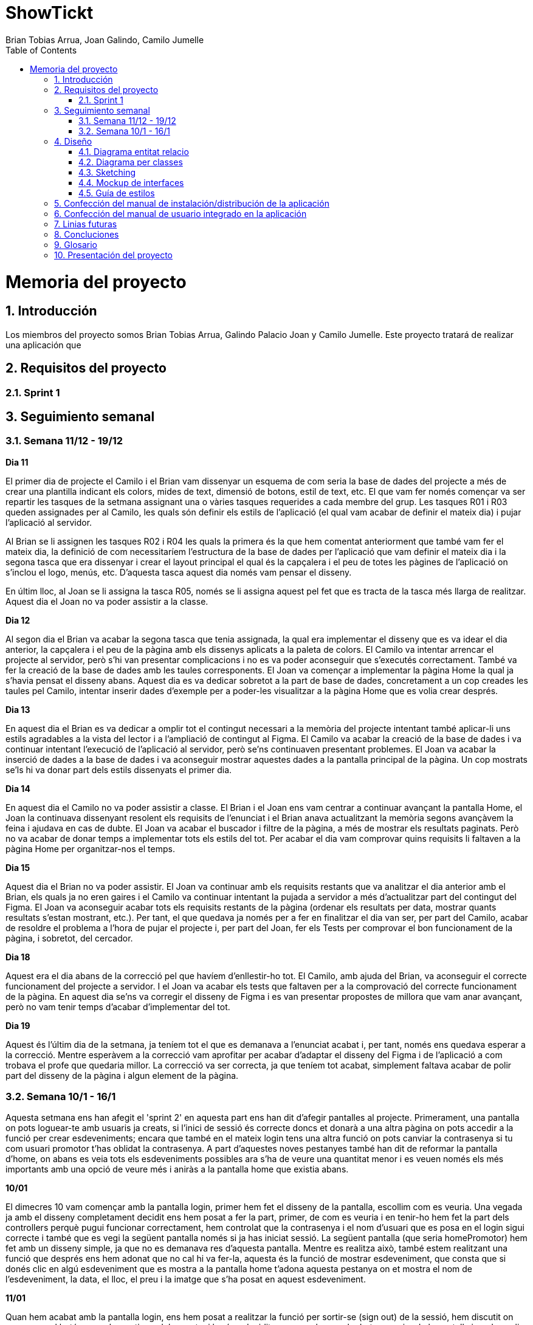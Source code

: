 = ShowTickt
:Author: Brian Tobias Arrua, Joan Galindo, Camilo Jumelle
:doctype: book
:encoding: utf-8
:lang: ca
:toc: right
:numbered:

= Memoria del proyecto

== Introducción

Los miembros del proyecto somos Brian Tobias Arrua, Galindo Palacio Joan y Camilo Jumelle. Este proyecto tratará de realizar una aplicación que 


== Requisitos del proyecto

=== Sprint 1

== Seguimiento semanal
=== Semana 11/12 - 19/12

**Dia 11 **

El primer dia de projecte el Camilo i el Brian vam dissenyar un esquema de com seria la base de dades del projecte a més de crear una plantilla indicant els colors, mides de text, dimensió de botons, estil de text, etc. El que vam fer només començar va ser repartir les tasques de la setmana assignant una o vàries tasques requerides a cada membre del grup. 
Les tasques R01 i R03 queden assignades per al Camilo, les quals són definir els estils de l'aplicació (el qual vam acabar de definir el mateix dia) i pujar l'aplicació al servidor.

Al Brian se li assignen les tasques R02 i R04 les quals la primera és la que hem comentat anteriorment que també vam fer el mateix dia, la definició de com necessitaríem l'estructura de la base de dades per l'aplicació que vam definir el mateix dia i la segona tasca que era dissenyar i crear el layout principal el qual és la capçalera i el peu de totes les pàgines de l'aplicació on s'inclou el logo, menús, etc. D'aquesta tasca aquest dia només vam pensar el disseny.

En últim lloc, al Joan se li assigna la tasca R05, només se li assigna aquest pel fet que es tracta de la tasca més llarga de realitzar.
Aquest dia el Joan no va poder assistir a la classe.

**Dia 12 **

Al segon dia el Brian va acabar la segona tasca que tenia assignada, la qual era implementar el disseny que es va idear el dia anterior, la capçalera i el peu de la pàgina amb els dissenys aplicats a la paleta de colors.
El Camilo va intentar arrencar el projecte al servidor, però s'hi van presentar complicacions i no es va poder aconseguir que s'executés correctament. També va fer la creació de la base de dades amb les taules corresponents.
El Joan va començar a implementar la pàgina Home la qual ja s'havia pensat el disseny abans. Aquest dia es va dedicar sobretot a la part de base de dades, concretament a un cop creades les taules pel Camilo, intentar inserir dades d'exemple per a poder-les visualitzar a la pàgina Home que es volia crear després.

**Dia 13**

En aquest dia el Brian es va dedicar a omplir tot el contingut necessari a la memòria del projecte intentant també aplicar-li uns estils agradables a la vista del lector i a l'ampliació de contingut al Figma.
El Camilo va acabar la creació de la base de dades i va continuar intentant l'execució de l'aplicació al servidor, però se'ns continuaven presentant problemes.
El Joan va acabar la inserció de dades a la base de dades i va aconseguir mostrar aquestes dades a la pantalla principal de la pàgina. Un cop mostrats se'ls hi va donar part dels estils dissenyats el primer dia.


**Dia 14** 

En aquest dia el Camilo no va poder assistir a classe.
El Brian i el Joan ens vam centrar a continuar avançant la pantalla Home, el Joan la continuava dissenyant resolent els requisits de l'enunciat i el Brian anava actualitzant la memòria segons avançàvem la feina i ajudava en cas de dubte. El Joan va acabar el buscador i filtre de la pàgina, a més de mostrar els resultats paginats. Però no va acabar de donar temps a implementar tots els estils del tot. Per acabar el dia vam comprovar quins requisits li faltaven a la pàgina Home per organitzar-nos el temps.

**Dia 15**

Aquest dia el Brian no va poder assistir.
El Joan va continuar amb els requisits restants que va analitzar el dia anterior amb el Brian, els quals ja no eren gaires i el Camilo va continuar intentant la pujada a servidor a més d'actualitzar part del contingut del Figma. El Joan va aconseguir acabar tots els requisits restants de la pàgina (ordenar els resultats per data, mostrar quants resultats s'estan mostrant, etc.). Per tant, el que quedava ja només per a fer en finalitzar el dia van ser, per part del Camilo, acabar de resoldre el problema a l'hora de pujar el projecte i, per part del Joan, fer els Tests per comprovar el bon funcionament de la pàgina, i sobretot, del cercador.


**Dia 18**

Aquest era el dia abans de la correcció pel que havíem d'enllestir-ho tot. El Camilo, amb ajuda del Brian, va aconseguir el correcte funcionament del projecte a servidor. I el Joan va acabar els tests que faltaven per a la comprovació del correcte funcionament de la pàgina. En aquest dia se'ns va corregir el disseny de Figma i es van presentar propostes de millora que vam anar avançant, però no vam tenir temps d'acabar d'implementar del tot.

**Dia 19** 

Aquest és l'últim dia de la setmana, ja teníem tot el que es demanava a l'enunciat acabat i, per tant, només ens quedava esperar a la correcció. Mentre esperàvem a la correcció vam aprofitar per acabar d'adaptar el disseny del Figma i de l'aplicació a com trobava el profe que quedaria millor. La correcció va ser correcta, ja que teníem tot acabat, simplement faltava acabar de polir part del disseny de la pàgina i algun element de la pàgina.


=== Semana 10/1 - 16/1

Aquesta setmana ens han afegit el 'sprint 2' en aquesta part ens han dit d'afegir pantalles al projecte. Primerament, una pantalla on pots loguear-te amb usuaris ja creats, si l'inici de sessió és correcte doncs et donarà a una altra pàgina on pots accedir a la funció per crear esdeveniments; encara que també en el mateix login tens una altra funció on pots canviar la contrasenya si tu com usuari promotor t'has oblidat la contrasenya. A part d'aquestes noves pestanyes també han dit de reformar la pantalla d'home, on abans es veia tots els esdeveniments possibles ara s'ha de veure una quantitat menor i es veuen només els més importants amb una opció de veure més i aniràs a la pantalla home que existia abans.


**10/01**

El dimecres 10 vam començar amb la pantalla login, primer hem fet el disseny de la pantalla, escollim com es veuria. Una vegada ja amb el disseny completament decidit ens hem posat a fer la part, primer, de com es veuria i en tenir-ho hem fet la part dels controllers perquè pugui funcionar correctament, hem controlat que la contrasenya i el nom d'usuari que es posa en el login sigui correcte i també que es vegi la següent pantalla només si ja has iniciat sessió. La següent pantalla (que seria homePromotor) hem fet amb un disseny simple, ja que no es demanava res d'aquesta pantalla.
Mentre es realitza això, també estem realitzant una funció que després ens hem adonat que no cal hi va fer-la, aquesta és la funció de mostrar esdeveniment, que consta que si donés clic en algú esdeveniment que es mostra a la pantalla home t'adona aquesta pestanya on et mostra el nom de l'esdeveniment, la data, el lloc, el preu i la imatge que s'ha posat en aquest esdeveniment.

**11/01**

Quan hem acabat amb la pantalla login, ens hem posat a realitzar la funció per sortir-se (sign out) de la sessió, hem discutit on vam posar el botó per poder sortir-se del compte, i havíem decidit en posar el nom a la dreta superior de la pantalla i en donar-li clic s'obrirà un mini-menú on es pot anar al profile de l'usuari o tancar la sessió, després d'haver-lo parlat-ho ho vam fer.I en tenir totes aquestes funcions ens hem posat a fer una part de crear esdeveniment, aquesta funció tens la possibilitat de crear un esdeveniment en entrar en algun compte com a promotor, està funció necessita agafar tota la informació necessària tant com el nom de l'esdeveniment com la data, el lloc, el preu i una imatge, però a més has de posar una opció per poder posar algun lloc que hagis afegit abans o pots crear un nou lloc al moment, posant província, ciutat, codi postal, nom del local i aforament d'aquest. A part d'això també hem de posar el tipus d'entrades disponibles, amb tota la informació requerida. D'aquestes funcions hem fet pel moment només la de crear un esdeveniment, però ens falta realitzar el lloc i el tipus d'entrades. 

**12/01**

El dia 12 hem realitzat la correcció setmanal amb el professorat, i ens van dir que ens falten moltes funcionalitats com la de crear esdeveniments la qual faltava la part per poder crear adreces i entrades, i també algunes coses respecte al disseny de l'aplicació, com pot ser les mides dels botons, el missatge d'error quan feies un login, però vas posar la contrasenya o usuari correcte es mostra molt a prop de l'input d'usuari, donar més espai entre categoria i la imatge del buscador. I també els errors del fitxer Apache i les pàgines que algunes es veien en total blanc i no es mostrava res.A l'acabat ens hem posat a parlar sobre els errors i com podríem solucionar-ho. I es va seguir amb la part de crear esdeveniments en la part d'adreces i corregir parts del disseny de les pestanyes existents.

**15/01**

El dilluns ens vam posar a fer bé les correccions del divendres, hem canviat la major part de la base de dades. També en el principi del sprint ens van donar la possibilitat d'utilitzar sass en aquest projecte, nosaltres no vam usar-ho, però això va canviar en el segon sprint i utilitzar sass va ser obligatori ara, ja que vam usar aquest dia per poder posar sass en el nostre projecte. Mentre també van a fer una correcció de la reforma d'home, i vam a tornar a fer el codi per què s'ordena d'una altra manera i només mostra uns pocs esdeveniments en comptes de mostrar tots els esdeveniments existents.

**16/01**

I en el dimarts ens hem posat finalment a fer la funció s'ha oblidat la contrasenya, hem realitzat un mini disseny molt simple per fer les proves i hem creat un compte en MailTrap per poder fer l’enviament d'emails. Hem fet uns simples controllers per l’enviament però ens falta molta feina en aquesta funció. A més hem finalitzat la funció de crear un esdeveniment, ja havíem tingut finalitzada la part d'adreces i ara tanquem la feina amb les entrades.


== Diseño
    

=== Diagrama entitat relacio
**La siguiente imagen es el primer diseño de la base de datos**

image::images/BD/primerDiagrama.png[] 


**Esta imagen es un redieño del primer diagrama**

Hicimos este cambio principalmente por que en el primero no especificamos cual era la tabla fuerte y la tabla debil en "Esdeveniment, categoria y recinte"

image::images/BD/segonDiagrama.png[] 

=== Diagrama per classes
**Este es el primer diagrama de la base de datos modelo por clases**

////
[plantuml,file="diagramaBD"]
....
class esdeveniments{
 id:int
 nom:string
 dia:date
 imatge:string
 preu:decimal
 recinte()
 categoria()
}
    class categories{
id:int
tipus:enum[social,cultural,esportiu,altres]
esdeveniments()
}

class recintes{
id:int
nom:string
lloc:string
esdeveniments()
}   
class sessio{

}

class tipusEntrada{

}
class compra{
}

class entrada{

}

esdeveniments "n"-->"1" categories
esdeveniments "n"-->"1" recintes    
esdeveniments "1"-"1..n" sessio:\t
sessio  "1"-"1..n"  tipusEntrada:\t
sessio  "1"--"n"  compra
compra "1"-"n" entrada:\t  

....
////


image::images/diagramaBD.png[] 


**Explicación de las clases**

** [underline]#Esdeveniment:# La tabla de esdeveniments es la tabla que nos guarda los diferentes eventos que tenemos en la pagina, donde guardamos el nombre,el dia,la imagen y el precio
** [underline]#Categoria:# En la tabla de categoria hemos decidido guardar las diferentes categoria de los events
** [underline]#Recinte:# En la tabla de recinte hemos decidido guardar los recintos de los eventos
** [underline]#Sessio:# 
** [underline]#Tipus Entrada:# 
** [underline]#Compra:# 
** [underline]#Entrada:# 

=== Sketching  


=== Mockup de interfaces


=== Guía de estilos

Para la página seguimos elegimos la siguiente ** paleta de colores ** , hemos decidido estos ya que llaman la atención
 y el contraste con el negro (que sera el color del texto) no obliga al usuario a forzar la vista.
 
image::images/GuiaEstils/paletaDeColores.png[]

La ** tipografía ** elegida fue 'Nunito' se selecciono por su fácilidad lectora


image::images/GuiaEstils/tipografia.png[]


Los ** iconos ** elegidos son los siguientes: +

El icono para busquedas


image::images/GuiaEstils/iconoBusqueda.png[]


Los ** botones ** serán de este estilo: 


image::images/GuiaEstils/botones.png[]


Los ** enlaces ** serán de la siguiente forma: 


image::images/GuiaEstils/enlaces.png[]


== Confección del manual de instalación/distribución de la aplicación


== Confección del manual de usuario integrado en la aplicación


== Linias futuras

== Concluciones 


== Glosario


== Presentación del proyecto
